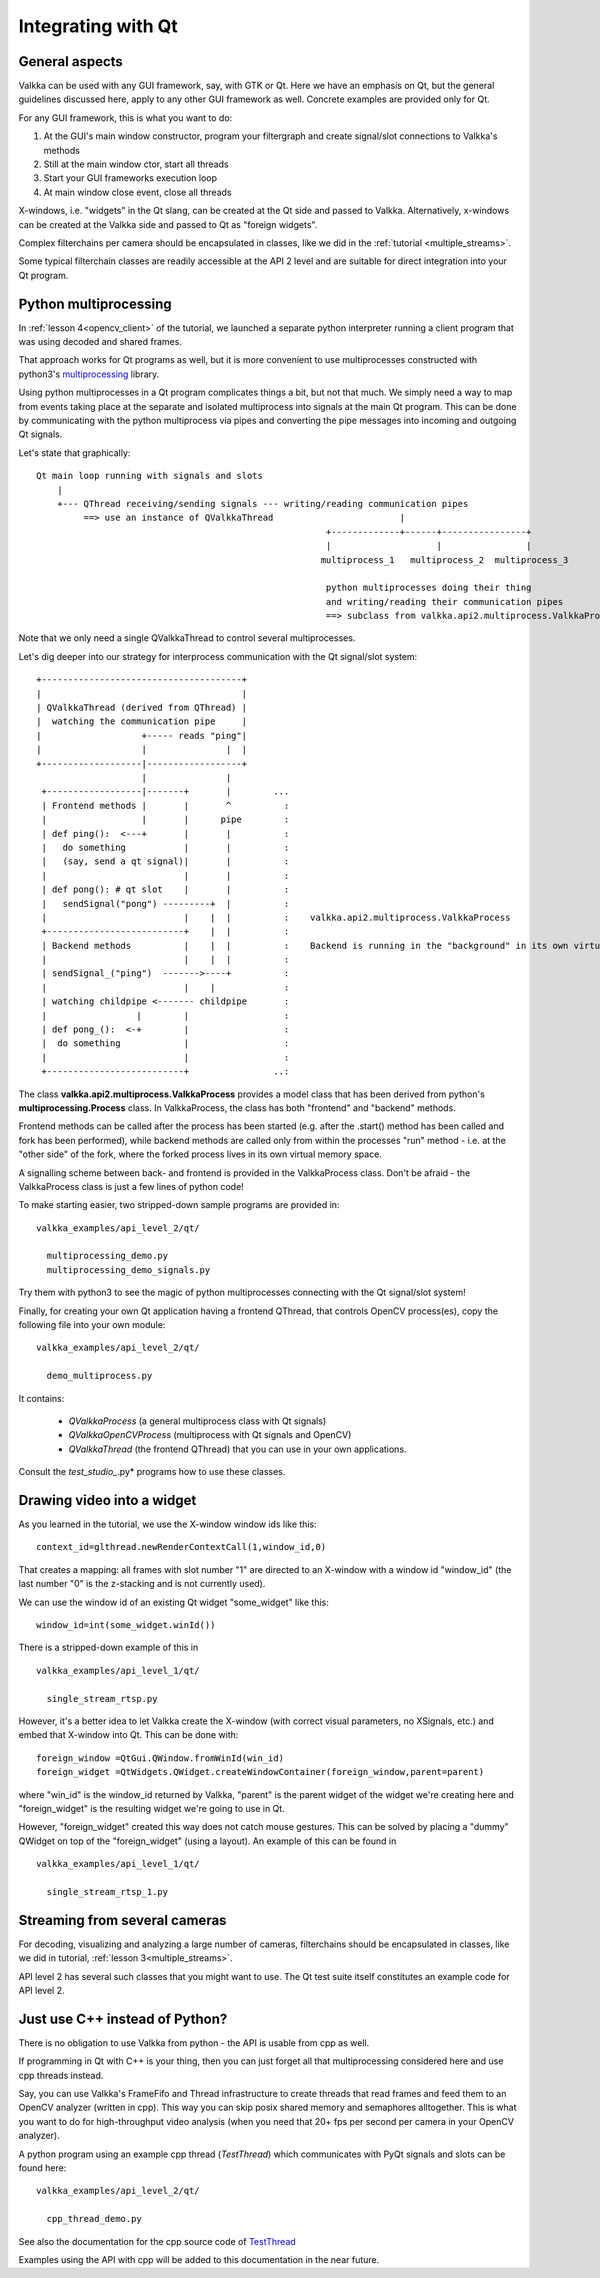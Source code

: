 
Integrating with Qt
===================

General aspects
---------------

Valkka can be used with any GUI framework, say, with GTK or Qt.  Here we have an emphasis on Qt, but the general guidelines discussed here, apply to any other GUI framework as well.  Concrete examples are provided only for Qt.

For any GUI framework, this is what you want to do:

1. At the GUI's main window constructor, program your filtergraph and create signal/slot connections to Valkka's methods
2. Still at the main window ctor, start all threads
3. Start your GUI frameworks execution loop
4. At main window close event, close all threads

X-windows, i.e. "widgets" in the Qt slang, can be created at the Qt side and passed to Valkka.  Alternatively, x-windows can be created at the Valkka side and passed to Qt as "foreign widgets".

Complex filterchains per camera should be encapsulated in classes, like we did in the :ref:`tutorial <multiple_streams>`.

Some typical filterchain classes are readily accessible at the API 2 level and are suitable for direct integration into your Qt program.

Python multiprocessing
----------------------

In :ref:`lesson 4<opencv_client>` of the tutorial, we launched a separate python interpreter running a client program that was using decoded and shared frames.  

That approach works for Qt programs as well, but it is more convenient to use multiprocesses constructed with python3's `multiprocessing <https://docs.python.org/3/library/multiprocessing.html>`_ library.

Using python multiprocesses in a Qt program complicates things a bit, but not that much.  We simply need a way to map from events taking place at the separate and isolated multiprocess into signals at the main Qt program.  This can be done by communicating with the python multiprocess via pipes and converting the pipe messages into incoming and outgoing Qt signals.  

Let's state that graphically:

::

  Qt main loop running with signals and slots                                           
      |                                                                                  
      +--- QThread receiving/sending signals --- writing/reading communication pipes
           ==> use an instance of QValkkaThread                        |
                                                         +-------------+------+----------------+
                                                         |                    |                |
                                                        multiprocess_1   multiprocess_2  multiprocess_3
                                                         
                                                         python multiprocesses doing their thing
                                                         and writing/reading their communication pipes
                                                         ==> subclass from valkka.api2.multiprocess.ValkkaProcess

  
Note that we only need a single QValkkaThread to control several multiprocesses.
                                                         
Let's dig deeper into our strategy for interprocess communication with the Qt signal/slot system:

::

   +--------------------------------------+
   |                                      |
   | QValkkaThread (derived from QThread) |
   |  watching the communication pipe     | 
   |                   +----- reads "ping"|  
   |                   |               |  | 
   +-------------------|------------------+
                       |               |
    +------------------|-------+       |        ...
    | Frontend methods |       |       ^          : 
    |                  |       |      pipe        : 
    | def ping():  <---+       |       |          :  
    |   do something           |       |          :
    |   (say, send a qt signal)|       |          :
    |                          |       |          : 
    | def pong(): # qt slot    |       |          :
    |   sendSignal("pong") ---------+  |          :
    |                          |    |  |          :    valkka.api2.multiprocess.ValkkaProcess    
    +--------------------------+    |  |          :
    | Backend methods          |    |  |          :    Backend is running in the "background" in its own virtual memory space
    |                          |    |  |          :
    | sendSignal_("ping")  ------->----+          :
    |                          |    |             :
    | watching childpipe <------- childpipe       :
    |                 |        |                  :
    | def pong_():  <-+        |                  :
    |  do something            |                  :
    |                          |                  :
    +--------------------------+                ..:
          
          
The class **valkka.api2.multiprocess.ValkkaProcess** provides a model class that has been derived from python's **multiprocessing.Process** class.  In ValkkaProcess, the class has both "frontend" and "backend" methods.  

Frontend methods can be called after the process has been started (e.g. after the .start() method has been called and fork has been performed), while backend methods are called only from within the processes "run" method - i.e. at the "other side" of the fork, where the forked process lives in its own virtual memory space.

A signalling scheme between back- and frontend is provided in the ValkkaProcess class.  Don't be afraid - the ValkkaProcess class is just a few lines of python code!
          
To make starting easier, two stripped-down sample programs are provided in:

::

  valkka_examples/api_level_2/qt/
  
    multiprocessing_demo.py
    multiprocessing_demo_signals.py

Try them with python3 to see the magic of python multiprocesses connecting with the Qt signal/slot system!

Finally, for creating your own Qt application having a frontend QThread, that controls OpenCV process(es), copy the following file into your own module:

::

  valkka_examples/api_level_2/qt/
  
    demo_multiprocess.py

It contains:

  - *QValkkaProcess* (a general multiprocess class with Qt signals)
  - *QValkkaOpenCVProcess* (multiprocess with Qt signals and OpenCV)
  - *QValkkaThread* (the frontend QThread) that you can use in your own applications.  

Consult the *test_studio_*.py* programs how to use these classes.
    
    
Drawing video into a widget
---------------------------

As you learned in the tutorial, we use the X-window window ids like this:

::

  context_id=glthread.newRenderContextCall(1,window_id,0)


That creates a mapping: all frames with slot number "1" are directed to an X-window with a window id "window_id" (the last number "0" is the z-stacking and is not currently used).

We can use the window id of an existing Qt widget "some_widget" like this:


::

  window_id=int(some_widget.winId())
  
There is a stripped-down example of this in

::

  valkka_examples/api_level_1/qt/
  
    single_stream_rtsp.py
  

However, it's a better idea to let Valkka create the X-window (with correct visual parameters, no XSignals, etc.) and embed that X-window into Qt.  This can be done with:

::

  foreign_window =QtGui.QWindow.fromWinId(win_id)
  foreign_widget =QtWidgets.QWidget.createWindowContainer(foreign_window,parent=parent)

  
where "win_id" is the window_id returned by Valkka, "parent" is the parent widget of the widget we're creating here and "foreign_widget" is the resulting widget we're going to use in Qt.

However, "foreign_widget" created this way does not catch mouse gestures.  This can be solved by placing a "dummy" QWidget on top of the "foreign_widget" (using a layout).  An example of this can be found in

::

  valkka_examples/api_level_1/qt/
  
    single_stream_rtsp_1.py

    
Streaming from several cameras
------------------------------
    
For decoding, visualizing and analyzing a large number of cameras, filterchains should be encapsulated in classes, like we did in tutorial, :ref:`lesson 3<multiple_streams>`.  

API level 2 has several such classes that you might want to use.  The Qt test suite itself constitutes an example code for API level 2.

 
Just use C++ instead of Python?
-------------------------------

There is no obligation to use Valkka from python - the API is usable from cpp as well.

If programming in Qt with C++ is your thing, then you can just forget all that multiprocessing considered here and use cpp threads instead.  

Say, you can use Valkka's FrameFifo and Thread infrastructure to create threads that read frames and feed them to an OpenCV analyzer (written in cpp).  This way you can skip posix shared memory and semaphores alltogether.  This is what you want to do for high-throughput video analysis (when you need that 20+ fps per second per camera in your OpenCV analyzer).

A python program using an example cpp thread (*TestThread*) which communicates with PyQt signals and slots can be found here:

::

  valkka_examples/api_level_2/qt/
  
    cpp_thread_demo.py

See also the documentation for the cpp source code of `TestThread <https://elsampsa.github.io/valkka-core/html/classTestThread.html>`_
    
Examples using the API with cpp will be added to this documentation in the near future.

